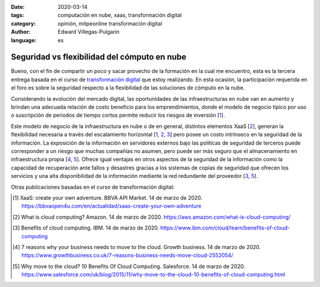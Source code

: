 :date: 2020-03-14
:tags: computación en nube, xaas, transformación digital
:category: opinión, mitpeonline transformación digital
:author: Edward Villegas-Pulgarin
:language: es

Seguridad vs flexibilidad del cómputo en nube
=============================================

Bueno, con el fin de compartir un poco y sacar provecho de la formación en la
cual me encuentro, esta es la tercera entrega basada en el curso de
`transformación digital <https://programasprofesionales.mit.edu/transformacion-digital-descarga-folleto-old/>`_
que estoy realizando. En esta ocasión, la participación requerida en el foro
es sobre la seguridad respecto a la flexibilidad de las soluciones de cómputo
en la nube.

Considerando la evolución del mercado digital, las oportunidades de las
infraestructuras en nube van en aumento y brindan una adecuada relación
de costo beneficio para los emprendimientos, donde el modelo de negocio
típico por uso o suscripción de periodos de tiempo cortos permite reducir
los riesgos de inversión [1_].

Este modelo de negocio de la infraestructura en nube o de en general,
distintos elementos XaaS [2_], generan la flexibilidad necesaria a través del
escalamiento horizontal [1_, 2_, 3_] pero posee un costo intrínseco en la
seguridad de la información. La exposición de la información en servidores
externos bajo las políticas de seguridad de terceros puede corresponder a un
riesgo que muchas compañías no asumen, pero puede ser más seguro que el
almacenamiento en infraestructura propia [4_, 5_]. Ofrece igual ventajas en
otros aspectos de la seguridad de la información como la capacidad de
recuperación ante fallos y desastres gracias a los sistemas de copias de
seguridad que ofrecen los servicios y una alta disponibilidad de la
información mediante la red redundante del proveedor [3_, 5_].

Otras publicaciones basadas en el curso de transformación digital:

.. postlist::
   :category: mitpeonline transformación digital
   :excerpts:

.. [1] XaaS: create your own adventure. BBVA API Market. 14 de marzo de 2020.
       https://bbvaopen4u.com/en/actualidad/xaas-create-your-own-adventure
.. [2] What is cloud computing? Amazon. 14 de marzo de 2020.
       https://aws.amazon.com/what-is-cloud-computing/
.. [3] Benefits of cloud computing. IBM. 14 de marzo de 2020.
       https://www.ibm.com/cloud/learn/benefits-of-cloud-computing
.. [4] 7 reasons why your business needs to move to the cloud. Growth business.
       14 de marzo de 2020.
       https://www.growthbusiness.co.uk/7-reasons-business-needs-move-cloud-2552054/
.. [5] Why move to the cloud? 10 Benefits Of Cloud Computing. Salesforce.
       14 de marzo de 2020.
       https://www.salesforce.com/uk/blog/2015/11/why-move-to-the-cloud-10-benefits-of-cloud-computing.html
